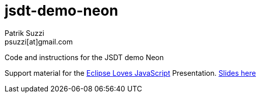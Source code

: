 = jsdt-demo-neon
Patrik Suzzi <psuzzi[at]gmail.com>

Code and instructions for the JSDT demo Neon

Support material for the https://www.eclipsecon.org/europe2016/session/eclipse-loves-javascript-using-and-contributing-jsdt-20[Eclipse Loves JavaScript] Presentation. https://docs.google.com/presentation/d/1j9bRzm6mFBeLrnPRqpjOxjCj8PMnZXik5hT9vgEbu0Q/edit#slide=id.g178c9acee2_0_2866[Slides here]
